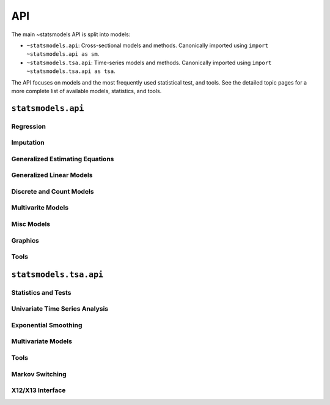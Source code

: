 API
---
The main ~statsmodels API is split into models:

* ``~statsmodels.api``: Cross-sectional models and methods. Canonically imported
  using ``import ~statsmodels.api as sm``.
* ``~statsmodels.tsa.api``: Time-series models and methods. Canonically imported
  using ``import ~statsmodels.tsa.api as tsa``.

The API focuses on models and the most frequently used statistical test, and tools.  See the
detailed topic pages for a more complete list of available models, statistics, and tools.

``statsmodels.api``
===================

Regression
~~~~~~~~~~
.. autosummary::

   ~statsmodels.regression.linear_model.OLS
   ~statsmodels.regression.linear_model.GLS
   ~statsmodels.regression.linear_model.GLSAR
   ~statsmodels.regression.linear_model.WLS
   ~statsmodels.regression.recursive_ls.RecursiveLS
   ~statsmodels.regression.rolling.RollingOLS
   ~statsmodels.regression.rolling.RollingWLS

Imputation
~~~~~~~~~~
.. autosummary::

   ~statsmodels.imputation.bayes_mi.BayesGaussMI
   ~statsmodels.genmod.bayes_mixed_glm.BinomialBayesMixedGLM
   ~statsmodels.multivariate.factor.Factor
   ~statsmodels.imputation.bayes_mi.MI
   ~statsmodels.imputation.mice.MICE
   ~statsmodels.imputation.mice.MICEData

Generalized Estimating Equations
~~~~~~~~~~~~~~~~~~~~~~~~~~~~~~~~
.. autosummary::

   ~statsmodels.genmod.generalized_estimating_equations.GEE
   ~statsmodels.genmod.generalized_estimating_equations.NominalGEE
   ~statsmodels.genmod.generalized_estimating_equations.OrdinalGEE

Generalized Linear Models
~~~~~~~~~~~~~~~~~~~~~~~~~
.. autosummary::

   ~statsmodels.genmod.generalized_linear_model.GLM
   ~statsmodels.gam.generalized_additive_model.GLMGam
   ~statsmodels.genmod.bayes_mixed_glm.PoissonBayesMixedGLM

Discrete and Count Models
~~~~~~~~~~~~~~~~~~~~~~~~~
.. autosummary::

   ~statsmodels.discrete.discrete_model.GeneralizedPoisson
   ~statsmodels.discrete.discrete_model.Logit
   ~statsmodels.discrete.discrete_model.MNLogit
   ~statsmodels.discrete.discrete_model.Poisson
   ~statsmodels.discrete.discrete_model.Probit
   ~statsmodels.discrete.discrete_model.NegativeBinomial
   ~statsmodels.discrete.discrete_model.NegativeBinomialP
   ~statsmodels.discrete.count_model.ZeroInflatedGeneralizedPoisson
   ~statsmodels.discrete.count_model.ZeroInflatedNegativeBinomialP
   ~statsmodels.discrete.count_model.ZeroInflatedPoisson

Multivarite Models
~~~~~~~~~~~~~~~~~~
.. autosummary::

   ~statsmodels.multivariate.manova.MANOVA
   ~statsmodels.multivariate.pca.PCA

Misc Models
~~~~~~~~~~~
.. autosummary::

   ~statsmodels.regression.mixed_linear_model.MixedLM
   ~statsmodels.duration.hazard_regression.PHReg
   ~statsmodels.regression.quantile_regression.QuantReg
   ~statsmodels.robust.robust_linear_model.RLM
   ~statsmodels.duration.survfunc.SurvfuncRight


Graphics
~~~~~~~~
.. autosummary::

   ~statsmodels.graphics.gofplots.ProbPlot
   ~statsmodels.graphics.gofplots.qqline
   ~statsmodels.graphics.gofplots.qqplot
   ~statsmodels.graphics.gofplots.qqplot_2samples

Tools
~~~~~
.. autosummary::

   ~statsmodels.__init__.test
   ~statsmodels.tools.tools.add_constant
   ~statsmodels.tools.tools.categorical
   ~statsmodels.iolib.smpickle.load_pickle
   ~statsmodels.tools.print_version.show_versions
   ~statsmodels.tools.web.webdoc


``statsmodels.tsa.api``
=======================

Statistics and Tests
~~~~~~~~~~~~~~~~~~~~

.. autosummary::

   ~statsmodels.tsa.stattools.acf
   ~statsmodels.tsa.stattools.acovf
   ~statsmodels.tsa.stattools.adfuller
   ~statsmodels.tsa.stattools.bds
   ~statsmodels.tsa.stattools.ccf
   ~statsmodels.tsa.stattools.ccovf
   ~statsmodels.tsa.stattools.coint
   ~statsmodels.tsa.stattools.kpss
   ~statsmodels.tsa.stattools.pacf
   ~statsmodels.tsa.stattools.pacf_ols
   ~statsmodels.tsa.stattools.pacf_yw
   ~statsmodels.tsa.stattools.periodogram
   ~statsmodels.tsa.stattools.q_stat

Univariate Time Series Analysis
~~~~~~~~~~~~~~~~~~~~~~~~~~~~~~~

.. autosummary::

   ~statsmodels.tsa.ar_model.AR
   ~statsmodels.tsa.arima_model.ARIMA
   ~statsmodels.tsa.arima_model.ARMA
   ~statsmodels.tsa.statespace.sarimax.SARIMAX
   ~statsmodels.tsa.stattools.arma_order_select_ic

Exponential Smoothing
~~~~~~~~~~~~~~~~~~~~~

.. autosummary::

   ~statsmodels.tsa.holtwinters.ExponentialSmoothing
   ~statsmodels.tsa.holtwinters.Holt
   ~statsmodels.tsa.holtwinters.SimpleExpSmoothing


Multivariate Models
~~~~~~~~~~~~~~~~~~~

.. autosummary::

   ~statsmodels.tsa.statespace.dynamic_factor.DynamicFactor
   ~statsmodels.tsa.vector_ar.var_model.VAR
   ~statsmodels.tsa.statespace.varmax.VARMAX
   ~statsmodels.tsa.vector_ar.svar_model.SVAR
   ~statsmodels.tsa.vector_ar.vecm.VECM
   ~statsmodels.tsa.statespace.structural.UnobservedComponents

Tools
~~~~~

.. autosummary::

   ~statsmodels.tsa.tsatools.add_lag
   ~statsmodels.tsa.tsatools.add_trend
   ~statsmodels.tsa.arima_process.arma_generate_sample
   ~statsmodels.tsa.arima_process.ArmaProcess
   ~statsmodels.tsa.tsatools.detrend
   ~statsmodels.tsa.tsatools.lagmat
   ~statsmodels.tsa.tsatools.lagmat2ds
   ~statsmodels.tsa.seasonal.seasonal_decompose
   ~statsmodels.tsa.seasonal.STL
   ~statsmodels.tsa.filters.bk_filter
   ~statsmodels.tsa.filters.cf_filter
   ~statsmodels.tsa.filters.hp_filter

Markov Switching
~~~~~~~~~~~~~~~~

.. autosummary::

   ~statsmodels.tsa.regime_switching.markov_autoregression.MarkovAutoregression
   ~statsmodels.tsa.regime_switching.markov_regression.MarkovRegression

X12/X13 Interface
~~~~~~~~~~~~~~~~~

.. autosummary::

   ~statsmodels.tsa.x13.x13_arima_analysis
   ~statsmodels.tsa.x13.x13_arima_select_order
